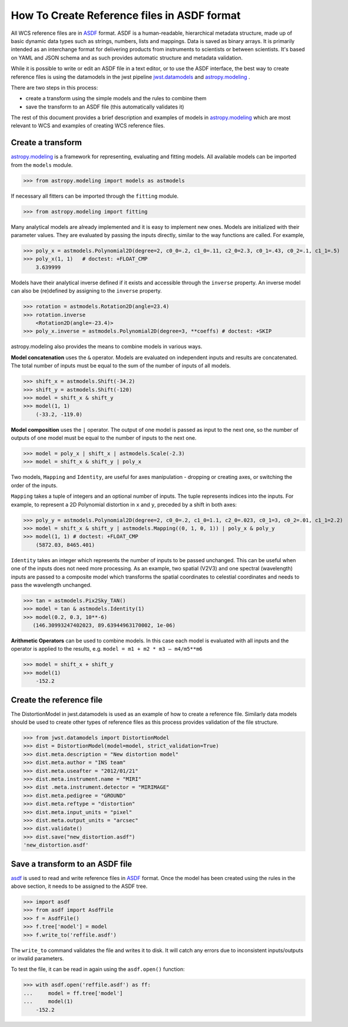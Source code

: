 How To Create Reference files in ASDF format
============================================

All WCS reference files are in `ASDF <http://asdf-standard.readthedocs.org/en/latest/>`__  format.
ASDF is a human-readable, hierarchical metadata structure, made up of basic dynamic data
types such as strings, numbers, lists and mappings. Data is saved as binary arrays. It is
primarily intended as an interchange format for delivering products from
instruments to scientists or between scientists. It's based on YAML and JSON schema and as such
provides automatic structure and metadata validation.

While it is possible to write or edit an ASDF file in a text editor, or to use the ASDF interface, the best way to create
reference files is using the datamodels in the jwst pipeline
`jwst.datamodels <http://jwst-pipeline.readthedocs.io/en/latest/jwst/datamodels/index.html#classes>`__ and
`astropy.modeling <http://astropy.readthedocs.io/en/latest/modeling/index.html>`__ .

There are two steps in this process:

- create a transform using the simple models and the rules to combine them
- save the transform to an ASDF file (this automatically validates it)

The rest of this document provides a brief description and examples of models in
`astropy.modeling <http://astropy.readthedocs.org/en/latest/modeling/index.html>`__
which are most relevant to WCS and examples of creating WCS reference files.

Create a transform
------------------

`astropy.modeling <http://astropy.readthedocs.org/en/latest/modeling/index.html>`__
is a framework for representing, evaluating and fitting models. All available
models can be imported from the ``models`` module.

>>> from astropy.modeling import models as astmodels

If necessary all fitters can be imported through the ``fitting`` module.

>>> from astropy.modeling import fitting

Many analytical models are already implemented and it is
easy to implement new ones. Models are initialized with their parameter values.
They are evaluated by passing the inputs directly, similar
to the way functions are called. For example,

>>> poly_x = astmodels.Polynomial2D(degree=2, c0_0=.2, c1_0=.11, c2_0=2.3, c0_1=.43, c0_2=.1, c1_1=.5)
>>> poly_x(1, 1)   # doctest: +FLOAT_CMP
    3.639999

Models have their analytical inverse defined if it exists and accessible through the ``inverse`` property.
An inverse model can also be (re)defined by assigning to the ``inverse`` property.

>>> rotation = astmodels.Rotation2D(angle=23.4)
>>> rotation.inverse
    <Rotation2D(angle=-23.4)>
>>> poly_x.inverse = astmodels.Polynomial2D(degree=3, **coeffs) # doctest: +SKIP

astropy.modeling also provides the means to combine models in various ways.

**Model concatenation** uses the ``&`` operator. Models are evaluated on independent
inputs and results are concatenated. The total number of inputs must be equal to the
sum of the number of inputs of all models.

>>> shift_x = astmodels.Shift(-34.2)
>>> shift_y = astmodels.Shift(-120)
>>> model = shift_x & shift_y
>>> model(1, 1)
    (-33.2, -119.0)

**Model composition** uses the ``|`` operator. The output of one model is passed
as input to the next one, so the number of outputs of one model must be equal to the number
of inputs to the next one.

>>> model = poly_x | shift_x | astmodels.Scale(-2.3)
>>> model = shift_x & shift_y | poly_x

Two models, ``Mapping`` and ``Identity``, are useful for axes manipulation - dropping
or creating axes, or switching the order of the inputs.

``Mapping`` takes a tuple of integers and an optional number of inputs. The tuple
represents indices into the inputs. For example, to represent a 2D Polynomial distortion
in ``x`` and ``y``, preceded by a shift in both axes:

>>> poly_y = astmodels.Polynomial2D(degree=2, c0_0=.2, c1_0=1.1, c2_0=.023, c0_1=3, c0_2=.01, c1_1=2.2)
>>> model = shift_x & shift_y | astmodels.Mapping((0, 1, 0, 1)) | poly_x & poly_y
>>> model(1, 1) # doctest: +FLOAT_CMP
    (5872.03, 8465.401)

``Identity`` takes an integer which represents the number of inputs to be passed unchanged.
This can be useful when one of the inputs does not need more processing. As an example,
two spatial (V2V3) and one spectral (wavelength) inputs are passed to a composite model which
transforms the spatial coordinates to celestial coordinates and needs to pass the wavelength unchanged.

>>> tan = astmodels.Pix2Sky_TAN()
>>> model = tan & astmodels.Identity(1)
>>> model(0.2, 0.3, 10**-6)
   (146.30993247402023, 89.63944963170002, 1e-06)

**Arithmetic Operators** can be used to combine models. In this case each model is evaluated
with all inputs and the operator is applied to the results, e.g. ``model = m1 + m2 * m3 – m4/m5**m6``

>>> model = shift_x + shift_y
>>> model(1)
    -152.2

Create the reference file
-------------------------

The DistortionModel in jwst.datamodels is used as an example of how to create a reference file.
Similarly data models should be used to create other types of reference files as this process provides
validation of the file structure.

>>> from jwst.datamodels import DistortionModel
>>> dist = DistortionModel(model=model, strict_validation=True)
>>> dist.meta.description = "New distortion model"
>>> dist.meta.author = "INS team"
>>> dist.meta.useafter = "2012/01/21"
>>> dist.meta.instrument.name = "MIRI"
>>> dist .meta.instrument.detector = "MIRIMAGE"
>>> dist.meta.pedigree = "GROUND"
>>> dist.meta.reftype = "distortion"
>>> dist.meta.input_units = "pixel"
>>> dist.meta.output_units = "arcsec"
>>> dist.validate()
>>> dist.save("new_distortion.asdf")
'new_distortion.asdf'

Save a transform to an ASDF file
--------------------------------

`asdf <http://asdf.readthedocs.io/en/latest/>`__ is used to read and write reference files in
`ASDF <http://asdf-standard.readthedocs.org/en/latest/>`__ format. Once the model has been created using the rules
in the above section, it needs to be assigned to the ASDF tree.

>>> import asdf
>>> from asdf import AsdfFile
>>> f = AsdfFile()
>>> f.tree['model'] = model
>>> f.write_to('reffile.asdf')

The ``write_to`` command validates the file and writes it to disk. It will
catch any errors due to inconsistent inputs/outputs or invalid parameters.

To test the file, it can be read in again using the ``asdf.open()`` function:

>>> with asdf.open('reffile.asdf') as ff:
...     model = ff.tree['model']
...     model(1)
    -152.2


